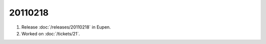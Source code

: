 20110218
========

#.  Release :doc:`/releases/20110218` in Eupen.

#.  Worked on :doc:`/tickets/21`.